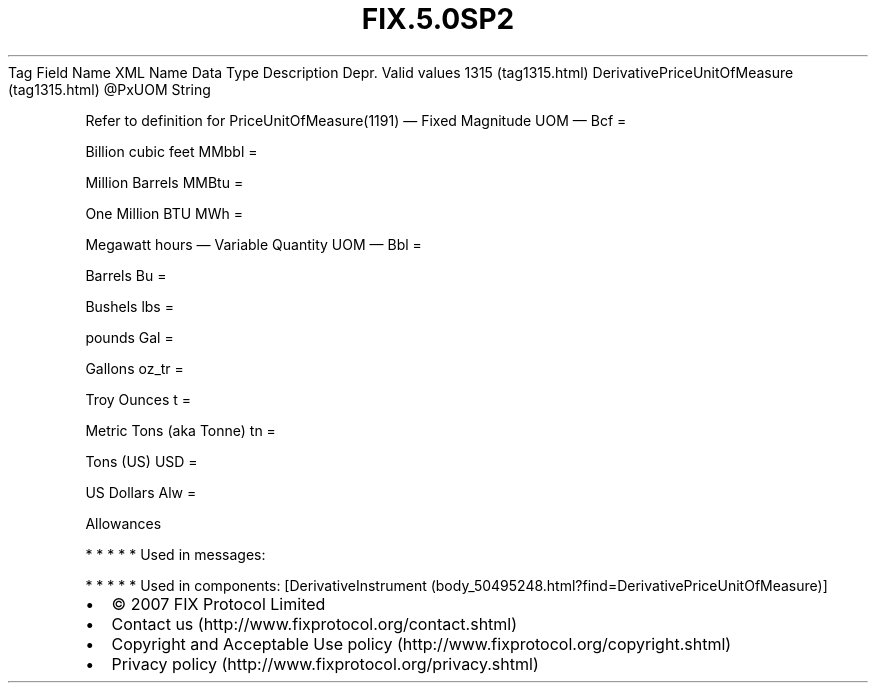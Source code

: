 .TH FIX.5.0SP2 "" "" "Tag #1315"
Tag
Field Name
XML Name
Data Type
Description
Depr.
Valid values
1315 (tag1315.html)
DerivativePriceUnitOfMeasure (tag1315.html)
\@PxUOM
String
.PP
Refer to definition for PriceUnitOfMeasure(1191)
—\ Fixed Magnitude UOM\ —
Bcf
=
.PP
Billion cubic feet
MMbbl
=
.PP
Million Barrels
MMBtu
=
.PP
One Million BTU
MWh
=
.PP
Megawatt hours
—\ Variable Quantity UOM\ —
Bbl
=
.PP
Barrels
Bu
=
.PP
Bushels
lbs
=
.PP
pounds
Gal
=
.PP
Gallons
oz_tr
=
.PP
Troy Ounces
t
=
.PP
Metric Tons (aka Tonne)
tn
=
.PP
Tons (US)
USD
=
.PP
US Dollars
Alw
=
.PP
Allowances
.PP
   *   *   *   *   *
Used in messages:
.PP
   *   *   *   *   *
Used in components:
[DerivativeInstrument (body_50495248.html?find=DerivativePriceUnitOfMeasure)]

.PD 0
.P
.PD

.PP
.PP
.IP \[bu] 2
© 2007 FIX Protocol Limited
.IP \[bu] 2
Contact us (http://www.fixprotocol.org/contact.shtml)
.IP \[bu] 2
Copyright and Acceptable Use policy (http://www.fixprotocol.org/copyright.shtml)
.IP \[bu] 2
Privacy policy (http://www.fixprotocol.org/privacy.shtml)
